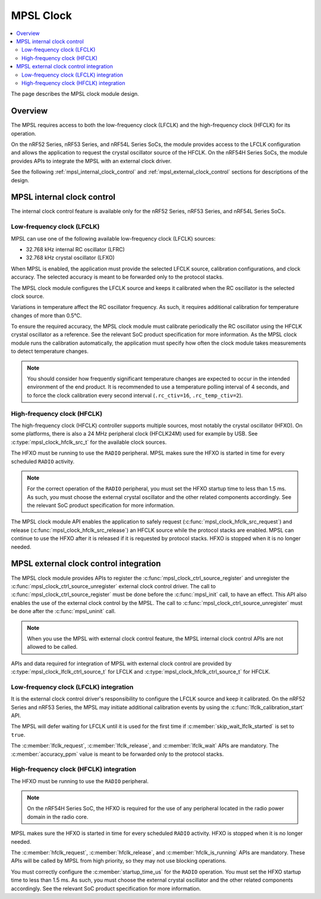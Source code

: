 .. _mpsl_clock:

MPSL Clock
##########

.. contents::
    :local:
    :depth: 2

The page describes the MPSL clock module design.

Overview
********

The MPSL requires access to both the low-frequency clock (LFCLK) and the high-frequency clock (HFCLK) for its operation.

On the nRF52 Series, nRF53 Series, and nRF54L Series SoCs, the module provides access to the LFCLK configuration and allows the application to request the crystal oscillator source of the HFCLK.
On the nRF54H Series SoCs, the module provides APIs to integrate the MPSL with an external clock driver.

See the following :ref:`mpsl_internal_clock_control` and :ref:`mpsl_external_clock_control` sections for  descriptions of the design.

.. _mpsl_internal_clock_control:

MPSL internal clock control
***************************

The internal clock control feature is available only for the nRF52 Series, nRF53 Series, and nRF54L Series SoCs.

Low-frequency clock (LFCLK)
---------------------------

MPSL can use one of the following available low-frequency clock (LFCLK) sources:

* 32.768 kHz internal RC oscillator (LFRC)
* 32.768 kHz crystal oscillator (LFXO)

When MPSL is enabled, the application must provide the selected LFCLK source, calibration configurations, and clock accuracy.
The selected accuracy is meant to be forwarded only to the protocol stacks.

The MPSL clock module configures the LFCLK source and keeps it calibrated when the RC oscillator is the selected clock source.

Variations in temperature affect the RC oscillator frequency.
As such, it requires additional calibration for temperature changes of more than 0.5°C.

To ensure the required accuracy, the MPSL clock module must calibrate periodically the RC oscillator using the HFCLK crystal oscillator as a reference.
See the relevant SoC product specification for more information.
As the MPSL clock module runs the calibration automatically, the application must specify how often the clock module takes measurements to detect temperature changes.

.. note::
   You should consider how frequently significant temperature changes are expected to occur in the intended environment of the end product.
   It is recommended to use a temperature polling interval of 4 seconds, and to force the clock calibration every second interval (``.rc_ctiv=16``, ``.rc_temp_ctiv=2``).

High-frequency clock (HFCLK)
----------------------------

The high-frequency clock (HFCLK) controller supports multiple sources, most notably the crystal oscillator (HFXO). On some platforms, there is also a 24 MHz peripheral clock (HFCLK24M) used for example by USB. See :c:type:`mpsl_clock_hfclk_src_t` for the available clock sources.

The HFXO must be running to use the ``RADIO`` peripheral.
MPSL makes sure the HFXO is started in time for every scheduled ``RADIO`` activity.

.. note::
    For the correct operation of the ``RADIO`` peripheral, you must set the HFXO startup time to less than 1.5 ms.
    As such, you must choose the external crystal oscillator and the other related components accordingly.
    See the relevant SoC product specification for more information.

The MPSL clock module API enables the application to safely request (:c:func:`mpsl_clock_hfclk_src_request`) and release (:c:func:`mpsl_clock_hfclk_src_release`) an HFCLK source while the protocol stacks are enabled.
MPSL can continue to use the HFXO after it is released if it is requested by protocol stacks.
HFXO is stopped when it is no longer needed.

.. _mpsl_external_clock_control:

MPSL external clock control integration
***************************************

The MPSL clock module provides APIs to register the :c:func:`mpsl_clock_ctrl_source_register` and unregister the :c:func:`mpsl_clock_ctrl_source_unregister` external clock control driver.
The call to :c:func:`mpsl_clock_ctrl_source_register` must be done before the :c:func:`mpsl_init` call, to have an effect.
This API also enables the use of the external clock control by the MPSL.
The call to :c:func:`mpsl_clock_ctrl_source_unregister` must be done after the :c:func:`mpsl_uninit` call.

.. note::
    When you use the MPSL with external clock control feature, the MPSL internal clock control APIs are not allowed to be called.

APIs and data required for integration of MPSL with external clock control are provided by :c:type:`mpsl_clock_lfclk_ctrl_source_t` for LFCLK and :c:type:`mpsl_clock_hfclk_ctrl_source_t` for HFCLK.

Low-frequency clock (LFCLK) integration
---------------------------------------

It is the external clock control driver's responsibility to configure the LFCLK source and keep it calibrated.
On the nRF52 Series and nRF53 Series, the MPSL may initiate additional calibration events by using the :c:func:`lfclk_calibration_start` API.

The MPSL will defer waiting for LFCLK until it is used for the first time if :c:member:`skip_wait_lfclk_started` is set to ``true``.

The :c:member:`lfclk_request`, :c:member:`lfclk_release`, and :c:member:`lfclk_wait` APIs are mandatory.
The :c:member:`accuracy_ppm` value is meant to be forwarded only to the protocol stacks.

High-frequency clock (HFCLK) integration
----------------------------------------

The HFXO must be running to use the ``RADIO`` peripheral.

.. note::
    On the nRF54H Series SoC, the HFXO is required for the use of any peripheral located in the radio power domain in the radio core.

MPSL makes sure the HFXO is started in time for every scheduled ``RADIO`` activity.
HFXO is stopped when it is no longer needed.

The :c:member:`hfclk_request`, :c:member:`hfclk_release`, and :c:member:`hfclk_is_running` APIs are mandatory.
These APIs will be called by MPSL from high priority, so they may not use blocking operations.

You must correctly configure the  :c:member:`startup_time_us` for the ``RADIO`` operation.
You must set the HFXO startup time to less than 1.5 ms.
As such, you must choose the external crystal oscillator and the other related components accordingly.
See the relevant SoC product specification for more information.
